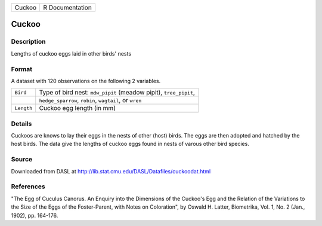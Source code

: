 +--------+-----------------+
| Cuckoo | R Documentation |
+--------+-----------------+

Cuckoo
------

Description
~~~~~~~~~~~

Lengths of cuckoo eggs laid in other birds' nests

Format
~~~~~~

A dataset with 120 observations on the following 2 variables.

+-----------------------------------+-----------------------------------+
| ``Bird``                          | Type of bird nest: ``mdw_pipit``  |
|                                   | (meadow pipit), ``tree_pipit``,   |
+-----------------------------------+-----------------------------------+
|                                   | ``hedge_sparrow``, ``robin``,     |
|                                   | ``wagtail``, or ``wren``          |
+-----------------------------------+-----------------------------------+
| ``Length``                        | Cuckoo egg length (in mm)         |
+-----------------------------------+-----------------------------------+
|                                   |                                   |
+-----------------------------------+-----------------------------------+

Details
~~~~~~~

Cuckoos are knows to lay their eggs in the nests of other (host) birds.
The eggs are then adopted and hatched by the host birds. The data give
the lengths of cuckoo eggs found in nests of varous other bird species.

Source
~~~~~~

Downloaded from DASL at
http://lib.stat.cmu.edu/DASL/Datafiles/cuckoodat.html

References
~~~~~~~~~~

"The Egg of Cuculus Canorus. An Enquiry into the Dimensions of the
Cuckoo's Egg and the Relation of the Variations to the Size of the Eggs
of the Foster-Parent, with Notes on Coloration", by Oswald H. Latter,
Biometrika, Vol. 1, No. 2 (Jan., 1902), pp. 164-176.
